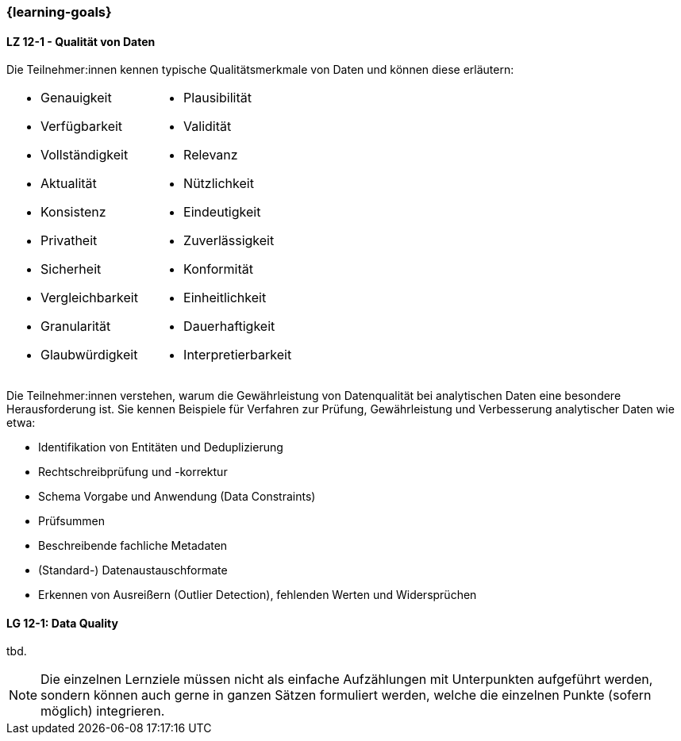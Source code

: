 === {learning-goals}


// tag::DE[]
[[LZ-1-5]]
==== LZ 12-1 - Qualität von Daten
Die Teilnehmer:innen kennen typische Qualitätsmerkmale von Daten und können diese erläutern:

[frame=none, grid=none]
|===
a|
- Genauigkeit
- Verfügbarkeit
- Vollständigkeit
- Aktualität
- Konsistenz
- Privatheit
- Sicherheit
- Vergleichbarkeit
- Granularität
- Glaubwürdigkeit a|
- Plausibilität
- Validität
- Relevanz
- Nützlichkeit
- Eindeutigkeit
- Zuverlässigkeit
- Konformität
- Einheitlichkeit
- Dauerhaftigkeit
- Interpretierbarkeit
|===


Die Teilnehmer:innen verstehen, warum die Gewährleistung von Datenqualität bei analytischen Daten eine besondere Herausforderung ist. Sie kennen Beispiele für Verfahren zur Prüfung, Gewährleistung und Verbesserung analytischer Daten wie etwa:

- Identifikation von Entitäten und Deduplizierung
- Rechtschreibprüfung und -korrektur
- Schema Vorgabe und Anwendung (Data Constraints)
- Prüfsummen
- Beschreibende fachliche Metadaten
- (Standard-) Datenaustauschformate
- Erkennen von Ausreißern (Outlier Detection), fehlenden Werten und Widersprüchen
// end::DE[]

// tag::EN[]
[[LG-6-1]]
==== LG 12-1: Data Quality
tbd.

// end::EN[]

// tag::REMARK[]
[NOTE]
====
Die einzelnen Lernziele müssen nicht als einfache Aufzählungen mit Unterpunkten aufgeführt werden, sondern können auch gerne in ganzen Sätzen formuliert werden, welche die einzelnen Punkte (sofern möglich) integrieren.
====
// end::REMARK[]
